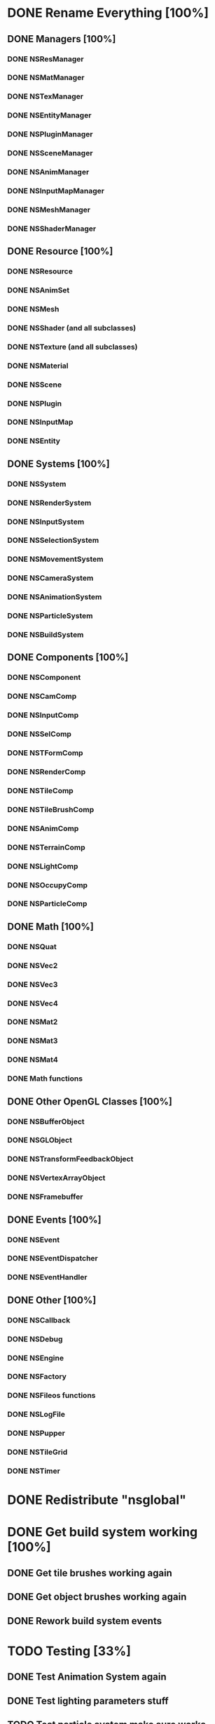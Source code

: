 * DONE Rename Everything [100%]
** DONE Managers [100%]
*** DONE NSResManager
*** DONE NSMatManager
*** DONE NSTexManager
*** DONE NSEntityManager
*** DONE NSPluginManager
*** DONE NSSceneManager
*** DONE NSAnimManager
*** DONE NSInputMapManager
*** DONE NSMeshManager
*** DONE NSShaderManager
** DONE Resource [100%]
*** DONE NSResource
*** DONE NSAnimSet
*** DONE NSMesh
*** DONE NSShader (and all subclasses)
*** DONE NSTexture (and all subclasses)
*** DONE NSMaterial
*** DONE NSScene
*** DONE NSPlugin
*** DONE NSInputMap
*** DONE NSEntity
** DONE Systems [100%]
*** DONE NSSystem
*** DONE NSRenderSystem
*** DONE NSInputSystem
*** DONE NSSelectionSystem
*** DONE NSMovementSystem
*** DONE NSCameraSystem
*** DONE NSAnimationSystem
*** DONE NSParticleSystem
*** DONE NSBuildSystem
** DONE Components [100%]
*** DONE NSComponent
*** DONE NSCamComp
*** DONE NSInputComp
*** DONE NSSelComp
*** DONE NSTFormComp
*** DONE NSRenderComp
*** DONE NSTileComp
*** DONE NSTileBrushComp
*** DONE NSAnimComp
*** DONE NSTerrainComp
*** DONE NSLightComp
*** DONE NSOccupyComp
*** DONE NSParticleComp
** DONE Math [100%]
*** DONE NSQuat
*** DONE NSVec2
*** DONE NSVec3
*** DONE NSVec4
*** DONE NSMat2
*** DONE NSMat3
*** DONE NSMat4
*** DONE Math functions
** DONE Other OpenGL Classes [100%]
*** DONE NSBufferObject
*** DONE NSGLObject
*** DONE NSTransformFeedbackObject
*** DONE NSVertexArrayObject
*** DONE NSFramebuffer
** DONE Events [100%]
*** DONE NSEvent
*** DONE NSEventDispatcher
*** DONE NSEventHandler
** DONE Other [100%]
*** DONE NSCallback
*** DONE NSDebug
*** DONE NSEngine
*** DONE NSFactory
*** DONE NSFileos functions
*** DONE NSLogFile
*** DONE NSPupper
*** DONE NSTileGrid
*** DONE NSTimer
* DONE Redistribute "nsglobal"
* DONE Get build system working [100%]
** DONE Get tile brushes working again
** DONE Get object brushes working again
** DONE Rework build system events
* TODO Testing [33%]
** DONE Test Animation System again
** DONE Test lighting parameters stuff
** TODO Test particle system make sure works
** TODO Test loading and saving of each resource type
*** TODO Scene
*** TODO Mesh
*** TODO Material
*** TODO Animation
*** TODO Plugin
*** DONE Texture
*** TODO Shader
*** TODO Entity
**** TODO nsparticle_comp
**** TODO nsrender_comp
**** TODO nsanim_comp
**** TODO nslight_comp
**** TODO nsoccupy_comp
**** TODO nsui_canvas_comp
**** TODO nssel_comp
**** TODO nssprite_comp
**** TODO nsterrain_comp
**** TODO nstile_brush_comp
**** TODO nstile_comp
**** TODO nsui_button_comp
**** TODO nsui_material_comp
**** TODO nsui_text_comp
*** DONE InputMap
** TODO Test skybox
** TODO Test fog
* DONE Create UI System
* TODO Create audio system
* TODO Create thread mechanism full multiplatform
* DONE Get basic text rendering working
* DONE Reintegrate the new engine version in to the toolkit
* DONE Create method for transparency
* DONE Implement copy ctor and assignment operators for components and resources [100%]
** DONE nsentity
** DONE nsmesh
** DONE nsanim_set
** DONE nsshader
** DONE nstexture
** DONE nsmaterial
** DONE nsinput_map
** DONE nsscene
** DONE nsplugin
** DONE nsanim_comp
** DONE nscam_comp
** DONE nslight_comp
** DONE nsparticle_comp
** DONE nsoccupy_comp
** DONE nsrender_comp
** DONE nssel_comp
** DONE nsterrain_comp
** DONE nstform_comp
** DONE nstile_brush_comp
** nstile_comp
* DONE Moving driver over to specialized class
** DONE Add events for resource creation and deletion
** DONE Move the gl_context stuff over to gl driver - no need for multiple plugin managers anymore
** DONE Create necessary management code for creating all the gl stuff outside of the resources themselves
   
